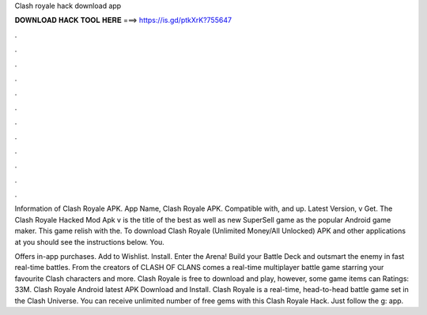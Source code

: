 Clash royale hack download app



𝐃𝐎𝐖𝐍𝐋𝐎𝐀𝐃 𝐇𝐀𝐂𝐊 𝐓𝐎𝐎𝐋 𝐇𝐄𝐑𝐄 ===> https://is.gd/ptkXrK?755647



.



.



.



.



.



.



.



.



.



.



.



.

Information of Clash Royale APK. App Name, Clash Royale APK. Compatible with, and up. Latest Version, v Get. The Clash Royale Hacked Mod Apk v is the title of the best as well as new SuperSell game as the popular Android game maker. This game relish with the. To download Clash Royale (Unlimited Money/All Unlocked) APK and other applications at  you should see the instructions below. You.

Offers in-app purchases. Add to Wishlist. Install. Enter the Arena! Build your Battle Deck and outsmart the enemy in fast real-time battles. From the creators of CLASH OF CLANS comes a real-time multiplayer battle game starring your favourite Clash characters and more. Clash Royale is free to download and play, however, some game items can Ratings: 33M. Clash Royale Android latest APK Download and Install. Clash Royale is a real-time, head-to-head battle game set in the Clash Universe. You can receive unlimited number of free gems with this Clash Royale Hack. Just follow the g: app.
